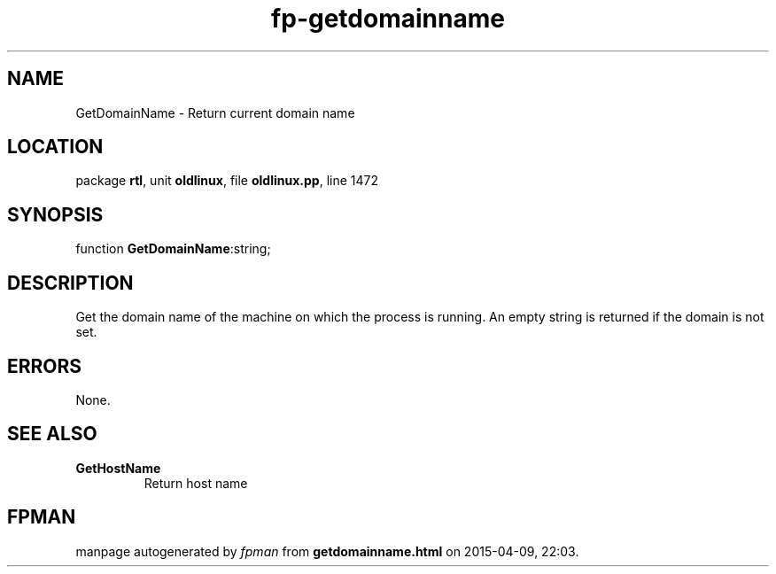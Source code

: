 .\" file autogenerated by fpman
.TH "fp-getdomainname" 3 "2014-03-14" "fpman" "Free Pascal Programmer's Manual"
.SH NAME
GetDomainName - Return current domain name
.SH LOCATION
package \fBrtl\fR, unit \fBoldlinux\fR, file \fBoldlinux.pp\fR, line 1472
.SH SYNOPSIS
function \fBGetDomainName\fR:string;
.SH DESCRIPTION
Get the domain name of the machine on which the process is running. An empty string is returned if the domain is not set.


.SH ERRORS
None.


.SH SEE ALSO
.TP
.B GetHostName
Return host name

.SH FPMAN
manpage autogenerated by \fIfpman\fR from \fBgetdomainname.html\fR on 2015-04-09, 22:03.

